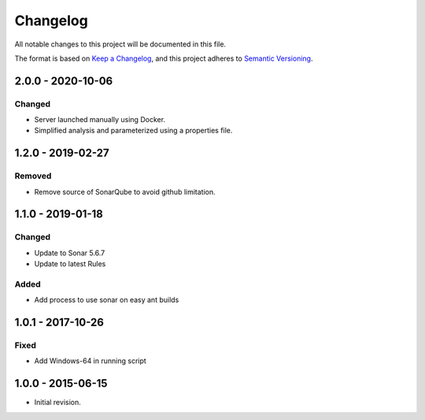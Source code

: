 Changelog
=========

All notable changes to this project will be documented in this file.

The format is based on `Keep a Changelog`_,
and this project adheres to `Semantic Versioning`_.

.. _Keep a Changelog: https://keepachangelog.com/en/1.0.0/
.. _Semantic Versioning: https://semver.org/spec/v2.0.0.html

2.0.0 - 2020-10-06
------------------

Changed
~~~~~~~

* Server launched manually using Docker.
* Simplified analysis and parameterized using a properties file.

1.2.0 - 2019-02-27
------------------

Removed
~~~~~~~

* Remove source of SonarQube to avoid github limitation.

1.1.0 - 2019-01-18
------------------

Changed
~~~~~~~

* Update to Sonar 5.6.7
* Update to latest Rules

Added
~~~~~

* Add process to use sonar on easy ant builds

1.0.1 - 2017-10-26
------------------

Fixed
~~~~~

* Add Windows-64 in running script

1.0.0 - 2015-06-15
------------------

* Initial revision.

..
  Copyright 2015-2020 MicroEJ Corp. All rights reserved.
  Use of this source code is governed by a BSD-style license that can be found with this software.
